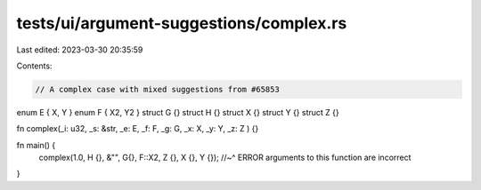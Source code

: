tests/ui/argument-suggestions/complex.rs
========================================

Last edited: 2023-03-30 20:35:59

Contents:

.. code-block:: rs

    // A complex case with mixed suggestions from #65853

enum E { X, Y }
enum F { X2, Y2 }
struct G {}
struct H {}
struct X {}
struct Y {}
struct Z {}

fn complex(_i: u32, _s: &str, _e: E, _f: F, _g: G, _x: X, _y: Y, _z: Z ) {}

fn main() {
  complex(1.0, H {}, &"", G{}, F::X2, Z {}, X {}, Y {});
  //~^ ERROR arguments to this function are incorrect
}


